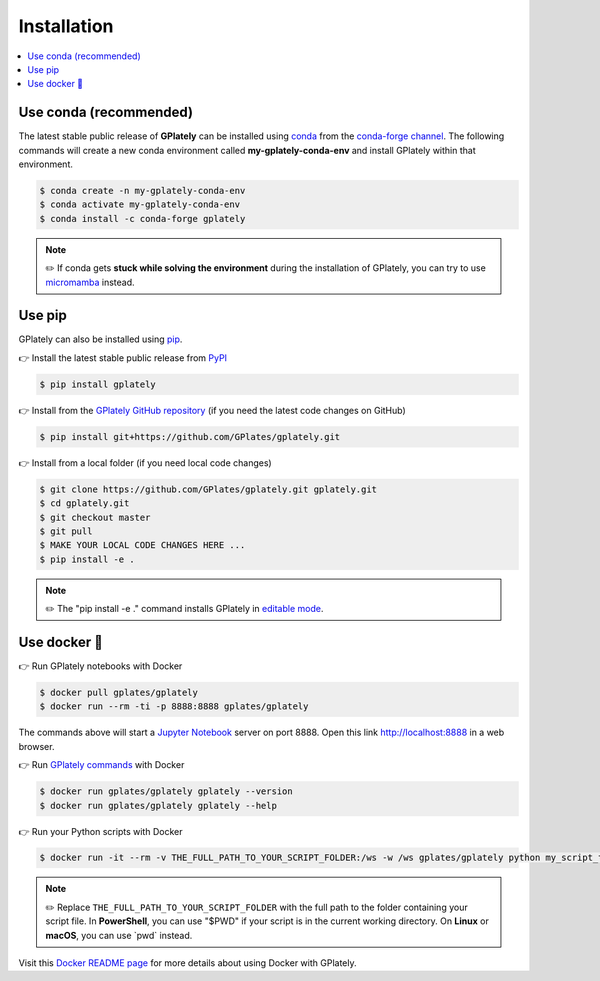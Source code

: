 .. _gplately-installation:

Installation
============

.. contents::
   :local:
   :depth: 2
   
Use conda (recommended)
-----------------------

The latest stable public release of **GPlately** can be installed using conda_ from the `conda-forge channel`_. 
The following commands will create a new conda environment called **my-gplately-conda-env** and install GPlately within that environment.

.. code:: console

    $ conda create -n my-gplately-conda-env
    $ conda activate my-gplately-conda-env
    $ conda install -c conda-forge gplately

.. note::
    
    ✏️ If conda gets **stuck while solving the environment** during the installation of GPlately, you can try to use micromamba_ instead.

Use pip
-------

GPlately can also be installed using pip_.

👉 Install the latest stable public release from PyPI_

.. code:: console

    $ pip install gplately


👉 Install from the `GPlately GitHub repository`_ (if you need the latest code changes on GitHub)

.. code:: console

    $ pip install git+https://github.com/GPlates/gplately.git


👉 Install from a local folder (if you need local code changes)

.. code:: console

    $ git clone https://github.com/GPlates/gplately.git gplately.git
    $ cd gplately.git 
    $ git checkout master 
    $ git pull 
    $ MAKE YOUR LOCAL CODE CHANGES HERE ...
    $ pip install -e . 
    
.. note::

    ✏️ The "pip install -e ." command installs GPlately in `editable mode`_.

.. _`editable mode`: https://pip.pypa.io/en/stable/topics/local-project-installs/#editable-installs


Use docker 🐳
-------------

👉 Run GPlately notebooks with Docker

.. code:: console

    $ docker pull gplates/gplately
    $ docker run --rm -ti -p 8888:8888 gplates/gplately

The commands above will start a `Jupyter Notebook`_ server on port 8888. Open this link http://localhost:8888 in a web browser.

👉 Run `GPlately commands`_ with Docker

.. code:: console

    $ docker run gplates/gplately gplately --version
    $ docker run gplates/gplately gplately --help

👉 Run your Python scripts with Docker

.. code:: console

    $ docker run -it --rm -v THE_FULL_PATH_TO_YOUR_SCRIPT_FOLDER:/ws -w /ws gplates/gplately python my_script_to_run.py

.. note::

    ✏️ Replace ``THE_FULL_PATH_TO_YOUR_SCRIPT_FOLDER`` with the full path to the folder containing your script file. 
    In **PowerShell**, you can use "$PWD" if your script is in the current working directory. On **Linux** or **macOS**, you can use \`pwd\` instead.

Visit this `Docker README page`_ for more details about using Docker with GPlately.

.. _`conda-forge channel`: https://conda-forge.org/
.. _conda: https://docs.conda.io/projects/conda/en/latest/index.html
.. _micromamba: https://mamba.readthedocs.io/en/latest/user_guide/micromamba.html
.. _pip: https://pip.pypa.io/en/stable/
.. _PyPI: https://pypi.org/project/gplately/
.. _`GPlately GitHub repository`: https://github.com/GPlates/gplately.git
.. _`Docker README page`: https://github.com/GPlates/gplately/tree/master/docker/README.md 
.. _`GPlately commands`: command_line_interface.html
.. _`Jupyter Notebook`: https://jupyter-notebook.readthedocs.io/en/latest/ 